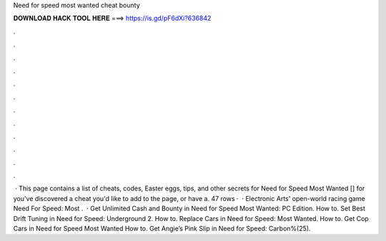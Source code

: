Need for speed most wanted cheat bounty

𝐃𝐎𝐖𝐍𝐋𝐎𝐀𝐃 𝐇𝐀𝐂𝐊 𝐓𝐎𝐎𝐋 𝐇𝐄𝐑𝐄 ===> https://is.gd/pF6dXi?636842

.

.

.

.

.

.

.

.

.

.

.

.

 · This page contains a list of cheats, codes, Easter eggs, tips, and other secrets for Need for Speed Most Wanted [] for  you've discovered a cheat you'd like to add to the page, or have a. 47 rows ·  · Electronic Arts' open-world racing game Need For Speed: Most .  · Get Unlimited Cash and Bounty in Need for Speed Most Wanted: PC Edition. How to. Set Best Drift Tuning in Need for Speed: Underground 2. How to. Replace Cars in Need for Speed: Most Wanted. How to. Get Cop Cars in Need for Speed Most Wanted How to. Get Angie’s Pink Slip in Need for Speed: Carbon%(25).